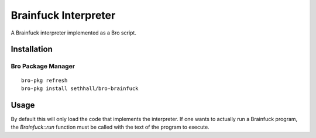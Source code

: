 Brainfuck Interpreter
=====================

A Brainfuck interpreter implemented as a Bro script.

Installation
------------

Bro Package Manager
*******************

::

	bro-pkg refresh
	bro-pkg install sethhall/bro-brainfuck

Usage
-----

By default this will only load the code that implements the interpreter.  If 
one wants to actually run a Brainfuck program, the `Brainfuck::run` function
must be called with the text of the program to execute.
